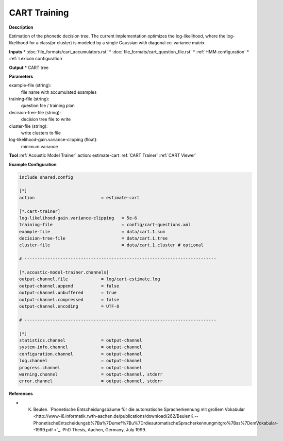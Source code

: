 CART Training
=============

**Description**

Estimation of the phonetic decision tree.
The current implementation optimizes the log-likelihood, where the log-likelihood for a class(or cluster) is modeled by a single Gaussian with diagonal co-variance matrix.

**Inputs**
* :doc:`file_formats/cart_accumulators.rst`
* :doc:`file_formats/cart_question_file.rst`
* :ref:`HMM configuration`
* :ref:`Lexicon configuration`

**Output**
* CART tree

**Parameters**

example-file (string):
    file name with accumulated examples
training-file (string):
    question file / training plan
decision-tree-file (string):
    decision tree file to write
cluster-file (string):
    write clusters to file
log-likelihood-gain.variance-clipping (float):
    minimum variance

**Tool**
:ref:`Acoustic Model Trainer`
action: estimate-cart
:ref:`CART Trainer`
:ref:`CART Viewer`

**Example Configuration**

.. code-block :: ini

    include shared.config
    
    [*]
    action                          = estimate-cart
    
    [*.cart-trainer]
    log-likelihood-gain.variance-clipping   = 5e-6
    training-file                           = config/cart-questions.xml
    example-file                            = data/cart.1.sum
    decision-tree-file                      = data/cart.1.tree
    cluster-file                            = data/cart.1.cluster # optional
    
    # ---------------------------------------------------------------------------
    
    [*.acoustic-model-trainer.channels]
    output-channel.file             = log/cart-estimate.log
    output-channel.append           = false
    output-channel.unbuffered       = true
    output-channel.compressed       = false
    output-channel.encoding         = UTF-8
    
    # ---------------------------------------------------------------------------
    
    [*]
    statistics.channel              = output-channel                    
    system-info.channel             = output-channel
    configuration.channel           = output-channel
    log.channel                     = output-channel
    progress.channel                = output-channel
    warning.channel                 = output-channel, stderr
    error.channel                   = output-channel, stderr

**References**

* K. Beulen. `Phonetische Entscheidungsbäume für die automatische Spracherkennung mit großem Vokabular <http://www-i6.informatik.rwth-aachen.de/publications/download/262/BeulenK.--PhonetischeEntscheidungsb%7Ba%7Dumef%7Bu%7DrdieautomatischeSpracherkennungmitgro%7Bss%7DemVokabular--1999.pdf >`_. PhD Thesis, Aachen, Germany, July 1999.

